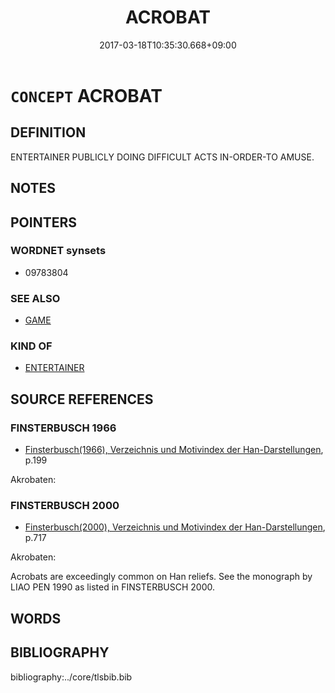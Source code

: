 # -*- mode: mandoku-tls-view -*-
#+TITLE: ACROBAT
#+DATE: 2017-03-18T10:35:30.668+09:00        
#+STARTUP: content
* =CONCEPT= ACROBAT
:PROPERTIES:
:CUSTOM_ID: uuid-6751af3a-9335-4641-a934-d2a78c49c307
:SYNONYM+:  GYMNAST
:SYNONYM+:  TUMBLER
:SYNONYM+:  TIGHTROPE WALKER
:SYNONYM+:  TRAPEZE ARTIST
:SYNONYM+:  AERIALIST
:SYNONYM+:  FUNAMBULIST
:TR_ZH: 賣藝者
:END:
** DEFINITION

ENTERTAINER PUBLICLY DOING DIFFICULT ACTS IN-ORDER-TO AMUSE.

** NOTES

** POINTERS
*** WORDNET synsets
 - 09783804
*** SEE ALSO
 - [[tls:concept:GAME][GAME]]

*** KIND OF
 - [[tls:concept:ENTERTAINER][ENTERTAINER]]

** SOURCE REFERENCES
*** FINSTERBUSCH 1966
 - [[cite:FINSTERBUSCH-1966][Finsterbusch(1966), Verzeichnis und Motivindex der Han-Darstellungen]], p.199


Akrobaten:

*** FINSTERBUSCH 2000
 - [[cite:FINSTERBUSCH-2000][Finsterbusch(2000), Verzeichnis und Motivindex der Han-Darstellungen]], p.717


Akrobaten:

Acrobats are exceedingly common on Han reliefs.  See the monograph by LIAO PEN 1990 as listed in FINSTERBUSCH 2000.

** WORDS
   :PROPERTIES:
   :VISIBILITY: children
   :END:
** BIBLIOGRAPHY
bibliography:../core/tlsbib.bib
